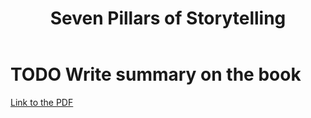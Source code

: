 #+title: Seven Pillars of Storytelling
#+roam_tags: books

* TODO Write summary on the book

[[https://ma33a.com/blog/wp-content/uploads/2018/06/The-Seven-Pillars-of-Storytelling.pdf][Link to the PDF]]
